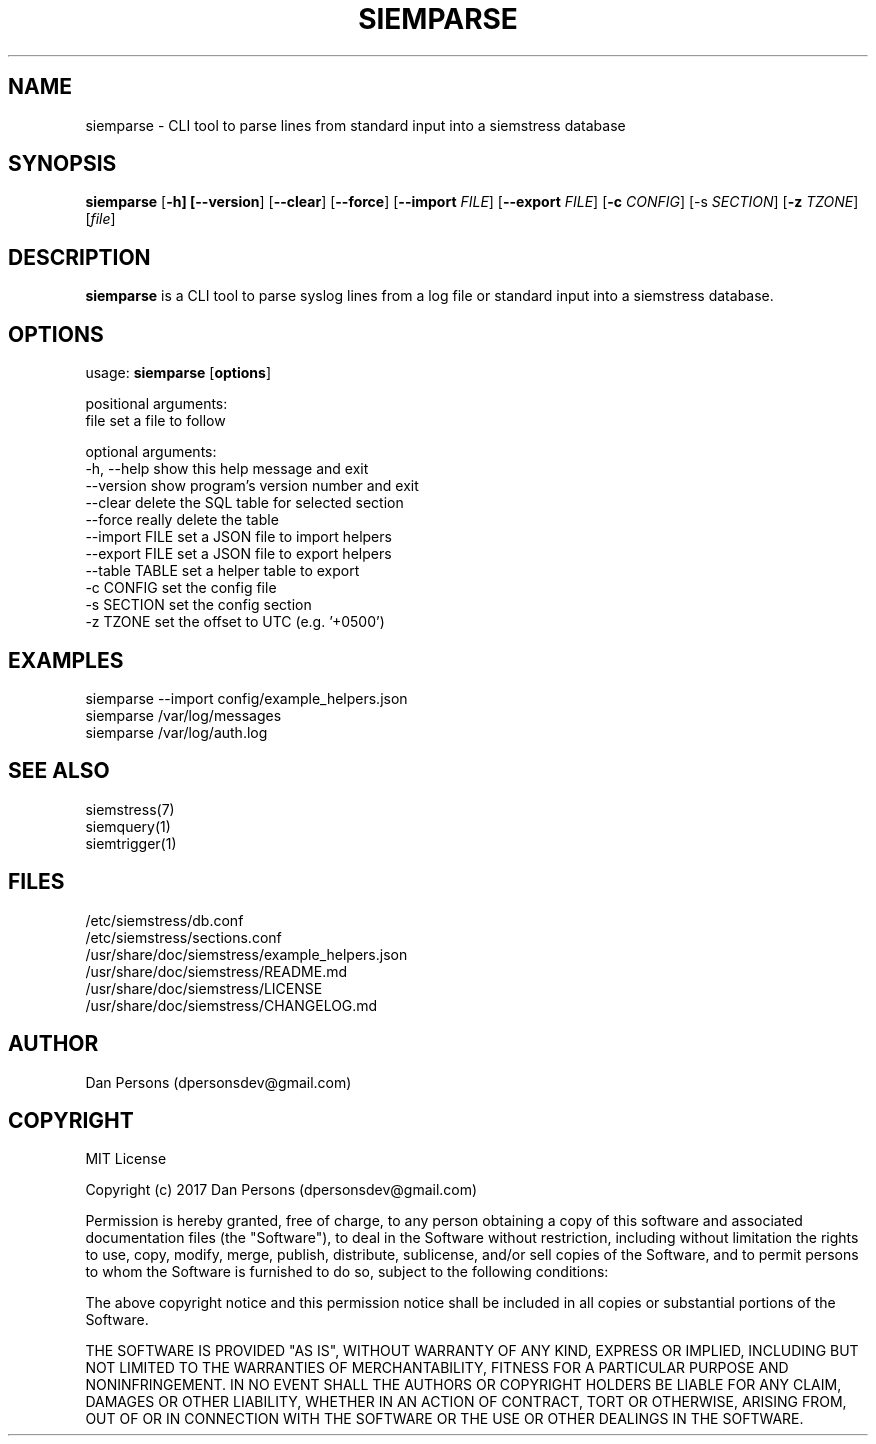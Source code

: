 .TH SIEMPARSE 1
.SH NAME
siemparse - CLI tool to parse lines from standard input into a siemstress database

.SH SYNOPSIS

\fBsiemparse\fR [\fB-h] [\fB--version\fR] [\fB--clear\fR] [\fB--force\fR] [\fB--import \fIFILE\fR] [\fB--export \fIFILE\fR] [\fB-c \fICONFIG\fR] [\fb-s \fISECTION\fR] [\fB-z \fITZONE\fR] [\fIfile\fR]

.SH DESCRIPTION
\fBsiemparse\fR is a CLI tool to parse syslog lines from a log file or standard input into a siemstress database.

.SH OPTIONS

  usage: \fBsiemparse\fR [\fBoptions\fR]
  
  positional arguments:
    file           set a file to follow

  optional arguments:
    -h, --help     show this help message and exit
    --version      show program's version number and exit
    --clear        delete the SQL table for selected section
    --force        really delete the table
    --import FILE  set a JSON file to import helpers
    --export FILE  set a JSON file to export helpers
    --table TABLE  set a helper table to export
    -c CONFIG      set the config file
    -s SECTION     set the config section
    -z TZONE       set the offset to UTC (e.g. '+0500')

.SH EXAMPLES
    siemparse --import config/example_helpers.json
    siemparse /var/log/messages
    siemparse /var/log/auth.log

.SH SEE ALSO
    siemstress(7)
    siemquery(1)
    siemtrigger(1)

.SH FILES
    /etc/siemstress/db.conf
    /etc/siemstress/sections.conf
    /usr/share/doc/siemstress/example_helpers.json
    /usr/share/doc/siemstress/README.md
    /usr/share/doc/siemstress/LICENSE
    /usr/share/doc/siemstress/CHANGELOG.md

.SH AUTHOR
    Dan Persons (dpersonsdev@gmail.com)

.SH COPYRIGHT
MIT License

Copyright (c) 2017 Dan Persons (dpersonsdev@gmail.com)

Permission is hereby granted, free of charge, to any person obtaining a copy
of this software and associated documentation files (the "Software"), to deal
in the Software without restriction, including without limitation the rights
to use, copy, modify, merge, publish, distribute, sublicense, and/or sell
copies of the Software, and to permit persons to whom the Software is
furnished to do so, subject to the following conditions:

The above copyright notice and this permission notice shall be included in all
copies or substantial portions of the Software.

THE SOFTWARE IS PROVIDED "AS IS", WITHOUT WARRANTY OF ANY KIND, EXPRESS OR
IMPLIED, INCLUDING BUT NOT LIMITED TO THE WARRANTIES OF MERCHANTABILITY,
FITNESS FOR A PARTICULAR PURPOSE AND NONINFRINGEMENT. IN NO EVENT SHALL THE
AUTHORS OR COPYRIGHT HOLDERS BE LIABLE FOR ANY CLAIM, DAMAGES OR OTHER
LIABILITY, WHETHER IN AN ACTION OF CONTRACT, TORT OR OTHERWISE, ARISING FROM,
OUT OF OR IN CONNECTION WITH THE SOFTWARE OR THE USE OR OTHER DEALINGS IN THE
SOFTWARE.
